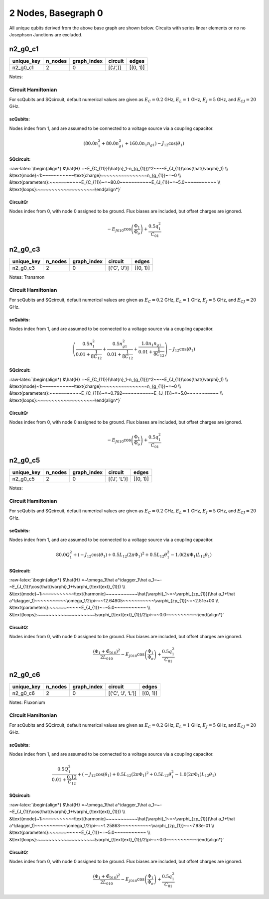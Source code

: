 2 Nodes, Basegraph 0
====================

|image1| All unique qubits derived from the above base graph are shown
below. Circuits with series linear elements or no no Josephson Junctions
are excluded.

n2_g0_c1
--------

.. list-table::
   :header-rows: 1

   - 

      - unique_key
      - n_nodes
      - graph_index
      - circuit
      - edges
   - 

      - n2_g0_c1
      - 2
      - 0
      - [(‘J’,)]
      - [(0, 1)]

Notes:

.. image:: img/n2_g0_c1.svg

Circuit Hamiltonian
~~~~~~~~~~~~~~~~~~~

For scQubits and SQcircuit, default numerical values are given as
:math:`E_C = 0.2` GHz, :math:`E_L = 1` GHz, :math:`E_J = 5` GHz, and
:math:`E_{CJ} = 20` GHz.

scQubits:
^^^^^^^^^

Nodes index from 1, and are assumed to be connected to a voltage source
via a coupling capacitor.

.. math:: \left(80.0 n_{1}^{2} + 80.0 n_{g1}^{2} + 160.0 n_{1} n_{g1}\right) - J_{1 2} \cos{\left(θ_{1} \right)}

SQcircuit:
^^^^^^^^^^

:raw-latex:`\begin{align*} &\hat{H} =~E_{C_{11}}(\hat{n}_1-n_{g_{1}})^2~~-~E_{J_{1}}\cos(\hat{\varphi}_1)  \\ &\text{mode}~1:~~~~~~~~~~~\text{charge}~~~~~~~~~~~~~~~~n_{g_{1}}~=~0  \\ &\text{parameters}:~~~~~~~~~~~E_{C_{11}}~=~80.0~~~~~~~~~~~E_{J_{1}}~=~5.0~~~~~~~~~~~ \\ &\text{loops}:~~~~~~~~~~~~~~~~~~~~\end{align*}`

CircuitQ:
^^^^^^^^^

Nodes index from 0, with node 0 assigned to be ground. Flux biases are
included, but offset charges are ignored.

.. math:: - E_{J010} \cos{\left(\frac{\Phi_{1}}{\Phi_{o}} \right)} + \frac{0.5 q_{1}^{2}}{C_{01}}

n2_g0_c3
--------

.. list-table::
   :header-rows: 1

   - 

      - unique_key
      - n_nodes
      - graph_index
      - circuit
      - edges
   - 

      - n2_g0_c3
      - 2
      - 0
      - [(‘C’, ‘J’)]
      - [(0, 1)]

Notes: Transmon

.. image:: img/n2_g0_c3.svg

.. _circuit-hamiltonian-1:

Circuit Hamiltonian
~~~~~~~~~~~~~~~~~~~

For scQubits and SQcircuit, default numerical values are given as
:math:`E_C = 0.2` GHz, :math:`E_L = 1` GHz, :math:`E_J = 5` GHz, and
:math:`E_{CJ} = 20` GHz.

.. _scqubits-1:

scQubits:
^^^^^^^^^

Nodes index from 1, and are assumed to be connected to a voltage source
via a coupling capacitor.

.. math:: \left(\frac{0.5 n_{1}^{2}}{0.01 + \frac{1}{8 C_{1 2}}} + \frac{0.5 n_{g1}^{2}}{0.01 + \frac{1}{8 C_{1 2}}} + \frac{1.0 n_{1} n_{g1}}{0.01 + \frac{1}{8 C_{1 2}}}\right) - J_{1 2} \cos{\left(θ_{1} \right)}

.. _sqcircuit-1:

SQcircuit:
^^^^^^^^^^

:raw-latex:`\begin{align*} &\hat{H} =~E_{C_{11}}(\hat{n}_1-n_{g_{1}})^2~~-~E_{J_{1}}\cos(\hat{\varphi}_1)  \\ &\text{mode}~1:~~~~~~~~~~~\text{charge}~~~~~~~~~~~~~~~~n_{g_{1}}~=~0  \\ &\text{parameters}:~~~~~~~~~~~E_{C_{11}}~=~0.792~~~~~~~~~~~E_{J_{1}}~=~5.0~~~~~~~~~~~ \\ &\text{loops}:~~~~~~~~~~~~~~~~~~~~\end{align*}`

.. _circuitq-1:

CircuitQ:
^^^^^^^^^

Nodes index from 0, with node 0 assigned to be ground. Flux biases are
included, but offset charges are ignored.

.. math:: - E_{J010} \cos{\left(\frac{\Phi_{1}}{\Phi_{o}} \right)} + \frac{0.5 q_{1}^{2}}{C_{01}}

n2_g0_c5
--------

.. list-table::
   :header-rows: 1

   - 

      - unique_key
      - n_nodes
      - graph_index
      - circuit
      - edges
   - 

      - n2_g0_c5
      - 2
      - 0
      - [(‘J’, ‘L’)]
      - [(0, 1)]

Notes:

.. image:: img/n2_g0_c5.svg

.. _circuit-hamiltonian-2:

Circuit Hamiltonian
~~~~~~~~~~~~~~~~~~~

For scQubits and SQcircuit, default numerical values are given as
:math:`E_C = 0.2` GHz, :math:`E_L = 1` GHz, :math:`E_J = 5` GHz, and
:math:`E_{CJ} = 20` GHz.

.. _scqubits-2:

scQubits:
^^^^^^^^^

Nodes index from 1, and are assumed to be connected to a voltage source
via a coupling capacitor.

.. math:: 80.0 Q_{1}^{2} + \left(- J_{1 2} \cos{\left(θ_{1} \right)} + 0.5 L_{1 2} (2πΦ_{1})^{2} + 0.5 L_{1 2} θ_{1}^{2} - 1.0 (2πΦ_{1}) L_{1 2} θ_{1}\right)

.. _sqcircuit-2:

SQcircuit:
^^^^^^^^^^

:raw-latex:`\begin{align*} &\hat{H} =~\omega_1\hat a^\dagger_1\hat a_1~~-~E_{J_{1}}\cos(\hat{\varphi}_1+\varphi_{\text{ext}_{1}})  \\ &\text{mode}~1:~~~~~~~~~~~\text{harmonic}~~~~~~~~~~~\hat{\varphi}_1~=~\varphi_{zp_{1}}(\hat a_1+\hat a^\dagger_1)~~~~~~~~~~~\omega_1/2\pi~=~12.64905~~~~~~~~~~~\varphi_{zp_{1}}~=~2.51e+00  \\ &\text{parameters}:~~~~~~~~~~~E_{J_{1}}~=~5.0~~~~~~~~~~~ \\ &\text{loops}:~~~~~~~~~~~~~~~~~~~~\varphi_{\text{ext}_{1}}/2\pi~=~0.0~~~~~~~~~~~\end{align*}`

.. _circuitq-2:

CircuitQ:
^^^^^^^^^

Nodes index from 0, with node 0 assigned to be ground. Flux biases are
included, but offset charges are ignored.

.. math:: \frac{\left(\Phi_{1} + \tilde{\Phi}_{010}\right)^{2}}{2 L_{010}} - E_{J010} \cos{\left(\frac{\Phi_{1}}{\Phi_{o}} \right)} + \frac{0.5 q_{1}^{2}}{C_{01}}

n2_g0_c6
--------

.. list-table::
   :header-rows: 1

   - 

      - unique_key
      - n_nodes
      - graph_index
      - circuit
      - edges
   - 

      - n2_g0_c6
      - 2
      - 0
      - [(‘C’, ‘J’, ‘L’)]
      - [(0, 1)]

Notes: Fluxonium

.. image:: img/n2_g0_c6.svg

.. _circuit-hamiltonian-3:

Circuit Hamiltonian
~~~~~~~~~~~~~~~~~~~

For scQubits and SQcircuit, default numerical values are given as
:math:`E_C = 0.2` GHz, :math:`E_L = 1` GHz, :math:`E_J = 5` GHz, and
:math:`E_{CJ} = 20` GHz.

.. _scqubits-3:

scQubits:
^^^^^^^^^

Nodes index from 1, and are assumed to be connected to a voltage source
via a coupling capacitor.

.. math:: \frac{0.5 Q_{1}^{2}}{0.01 + \frac{0.12}{C_{1 2}}} + \left(- J_{1 2} \cos{\left(θ_{1} \right)} + 0.5 L_{1 2} (2πΦ_{1})^{2} + 0.5 L_{1 2} θ_{1}^{2} - 1.0 (2πΦ_{1}) L_{1 2} θ_{1}\right)

.. _sqcircuit-3:

SQcircuit:
^^^^^^^^^^

:raw-latex:`\begin{align*} &\hat{H} =~\omega_1\hat a^\dagger_1\hat a_1~~-~E_{J_{1}}\cos(\hat{\varphi}_1+\varphi_{\text{ext}_{1}})  \\ &\text{mode}~1:~~~~~~~~~~~\text{harmonic}~~~~~~~~~~~\hat{\varphi}_1~=~\varphi_{zp_{1}}(\hat a_1+\hat a^\dagger_1)~~~~~~~~~~~\omega_1/2\pi~=~1.25863~~~~~~~~~~~\varphi_{zp_{1}}~=~7.93e-01  \\ &\text{parameters}:~~~~~~~~~~~E_{J_{1}}~=~5.0~~~~~~~~~~~ \\ &\text{loops}:~~~~~~~~~~~~~~~~~~~~\varphi_{\text{ext}_{1}}/2\pi~=~0.0~~~~~~~~~~~\end{align*}`

.. _circuitq-3:

CircuitQ:
^^^^^^^^^

Nodes index from 0, with node 0 assigned to be ground. Flux biases are
included, but offset charges are ignored.

.. math:: \frac{\left(\Phi_{1} + \tilde{\Phi}_{010}\right)^{2}}{2 L_{010}} - E_{J010} \cos{\left(\frac{\Phi_{1}}{\Phi_{o}} \right)} + \frac{0.5 q_{1}^{2}}{C_{01}}

.. |image1| image:: img/basegraph_2_nodes_i_000.svg
